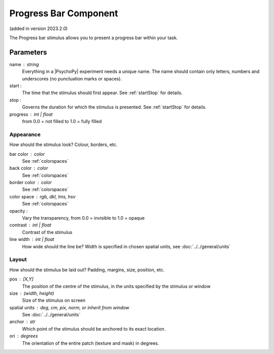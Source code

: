 .. _progressbarComponent:

Progress Bar Component
-------------------------------

(added in version 2023.2.0)

The Progress bar stimulus allows you to present a progress bar within your task.


Parameters
~~~~~~~~~~~~

name : string
    Everything in a |PsychoPy| experiment needs a unique name. The name should contain only letters, numbers and underscores (no punctuation marks or spaces).

start :
    The time that the stimulus should first appear. See :ref:`startStop` for details.

stop :
    Governs the duration for which the stimulus is presented. See :ref:`startStop` for details.

progress : int | float
    from 0.0 = not filled to 1.0 = fully filled


Appearance
==========
How should the stimulus look? Colour, borders, etc.

bar color : color
    See :ref:`colorspaces`

back color : color
    See :ref:`colorspaces`

border color : color
    See :ref:`colorspaces`

color space : rgb, dkl, lms, hsv
    See :ref:`colorspaces`

opacity :
    Vary the transparency, from 0.0 = invisible to 1.0 = opaque

contrast : int | float
    Contrast of the stimulus

line width : int | float
    How wide should the line be? Width is specified in chosen spatial units, see :doc:`../../general/units`


Layout
======
How should the stimulus be laid out? Padding, margins, size, position, etc.

pos : [X,Y]
    The position of the centre of the stimulus, in the units specified by the stimulus or window

size : (width, height)
    Size of the stimulus on screen

spatial units : deg, cm, pix, norm, or inherit from window
    See :doc:`../../general/units`

anchor : str
    Which point of the stimulus should be anchored to its exact location.

ori : degrees
    The orientation of the entire patch (texture and mask) in degrees.


.. seealso::

	API reference for :class:`~psychopy.visual.Progress`
